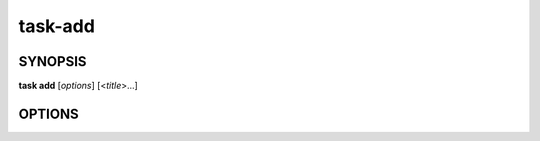 task-add
========

SYNOPSIS
--------

**task add** [*options*] [<*title*>...]

OPTIONS
-------

.. program:: task add

.. option:: -p <priority>, --priority <priority>

            Create the task with the indicated priority, this can be
            an integer or float [default: 1.0]

.. option:: -b <body>, --body <body>

            Body or description of the task

.. option:: -c <context>, --context <context>

            The context in which to create the task. This often maps
            to project or label. For example 'work' or 'home'.

.. option:: -t, --top

            Create this task with the highest priority in the current list

.. option:: -f <file>, --from-file <file>

            Import tasks from the indicated JSON file. If this option
            is provided all other options are ignored.
